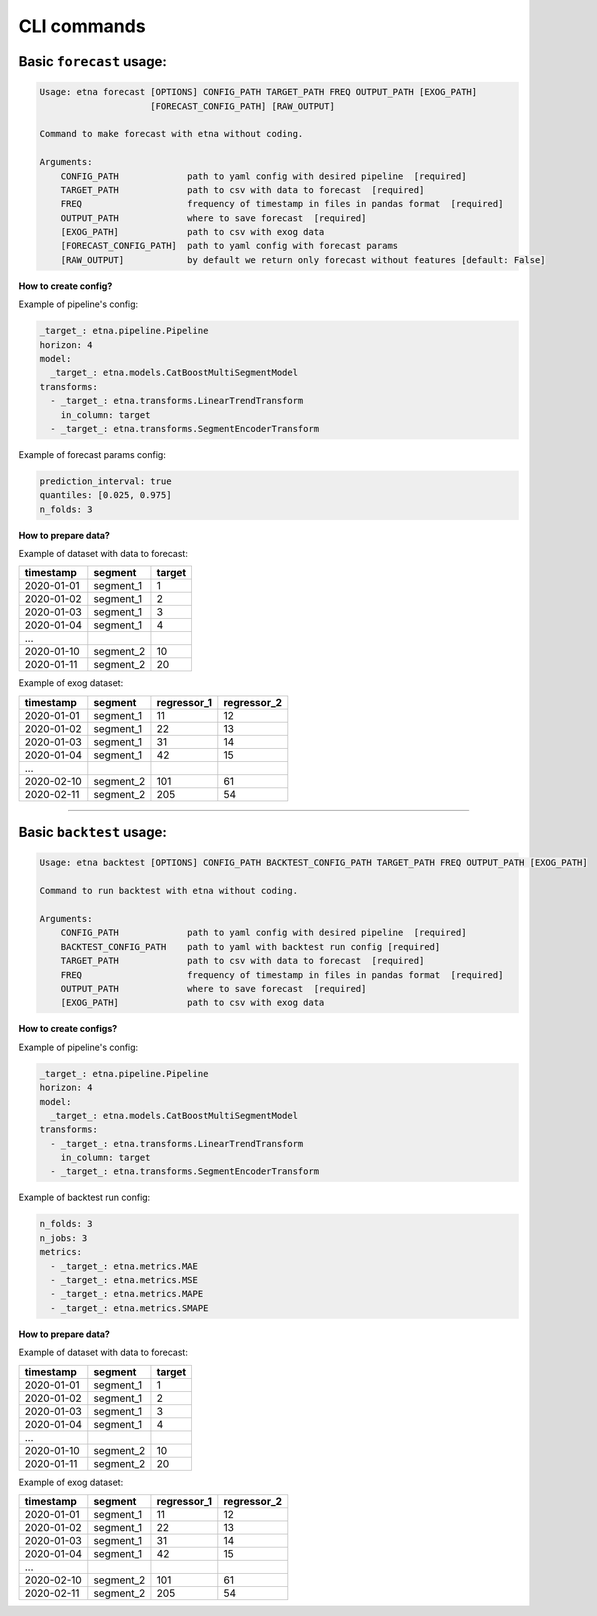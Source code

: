 CLI commands
=============

Basic ``forecast`` usage:
-------------------------

.. code-block:: console

        Usage: etna forecast [OPTIONS] CONFIG_PATH TARGET_PATH FREQ OUTPUT_PATH [EXOG_PATH]
                             [FORECAST_CONFIG_PATH] [RAW_OUTPUT]

        Command to make forecast with etna without coding.

        Arguments:
            CONFIG_PATH             path to yaml config with desired pipeline  [required]
            TARGET_PATH             path to csv with data to forecast  [required]
            FREQ                    frequency of timestamp in files in pandas format  [required]
            OUTPUT_PATH             where to save forecast  [required]
            [EXOG_PATH]             path to csv with exog data
            [FORECAST_CONFIG_PATH]  path to yaml config with forecast params
            [RAW_OUTPUT]            by default we return only forecast without features [default: False]

**How to create config?**

Example of pipeline's config:

.. code-block:: yaml

    _target_: etna.pipeline.Pipeline
    horizon: 4
    model:
      _target_: etna.models.CatBoostMultiSegmentModel
    transforms:
      - _target_: etna.transforms.LinearTrendTransform
        in_column: target
      - _target_: etna.transforms.SegmentEncoderTransform

Example of forecast params config:

.. code-block:: yaml

    prediction_interval: true
    quantiles: [0.025, 0.975]
    n_folds: 3

**How to prepare data?**

Example of dataset with data to forecast:

=============  ===========  ==========
  timestamp      segment      target
=============  ===========  ==========
2020-01-01     segment_1         1
2020-01-02     segment_1         2
2020-01-03     segment_1         3
2020-01-04     segment_1         4
...
2020-01-10     segment_2        10
2020-01-11     segment_2        20
=============  ===========  ==========

Example of exog dataset:

=============  ===========  ===============  ===============
  timestamp      segment      regressor_1      regressor_2
=============  ===========  ===============  ===============
2020-01-01     segment_1          11               12
2020-01-02     segment_1          22               13
2020-01-03     segment_1          31               14
2020-01-04     segment_1          42               15
...
2020-02-10     segment_2         101               61
2020-02-11     segment_2         205               54
=============  ===========  ===============  ===============

---------------------------


Basic ``backtest`` usage:
--------------------------

.. code-block:: console

        Usage: etna backtest [OPTIONS] CONFIG_PATH BACKTEST_CONFIG_PATH TARGET_PATH FREQ OUTPUT_PATH [EXOG_PATH]

        Command to run backtest with etna without coding.

        Arguments:
            CONFIG_PATH             path to yaml config with desired pipeline  [required]
            BACKTEST_CONFIG_PATH    path to yaml with backtest run config [required]
            TARGET_PATH             path to csv with data to forecast  [required]
            FREQ                    frequency of timestamp in files in pandas format  [required]
            OUTPUT_PATH             where to save forecast  [required]
            [EXOG_PATH]             path to csv with exog data


**How to create configs?**

Example of pipeline's config:

.. code-block:: yaml

    _target_: etna.pipeline.Pipeline
    horizon: 4
    model:
      _target_: etna.models.CatBoostMultiSegmentModel
    transforms:
      - _target_: etna.transforms.LinearTrendTransform
        in_column: target
      - _target_: etna.transforms.SegmentEncoderTransform

Example of backtest run config:

.. code-block:: yaml

    n_folds: 3
    n_jobs: 3
    metrics:
      - _target_: etna.metrics.MAE
      - _target_: etna.metrics.MSE
      - _target_: etna.metrics.MAPE
      - _target_: etna.metrics.SMAPE


**How to prepare data?**

Example of dataset with data to forecast:

=============  ===========  ==========
  timestamp      segment      target
=============  ===========  ==========
2020-01-01     segment_1         1
2020-01-02     segment_1         2
2020-01-03     segment_1         3
2020-01-04     segment_1         4
...
2020-01-10     segment_2        10
2020-01-11     segment_2        20
=============  ===========  ==========

Example of exog dataset:

=============  ===========  ===============  ===============
  timestamp      segment      regressor_1      regressor_2
=============  ===========  ===============  ===============
2020-01-01     segment_1          11               12
2020-01-02     segment_1          22               13
2020-01-03     segment_1          31               14
2020-01-04     segment_1          42               15
...
2020-02-10     segment_2         101               61
2020-02-11     segment_2         205               54
=============  ===========  ===============  ===============
